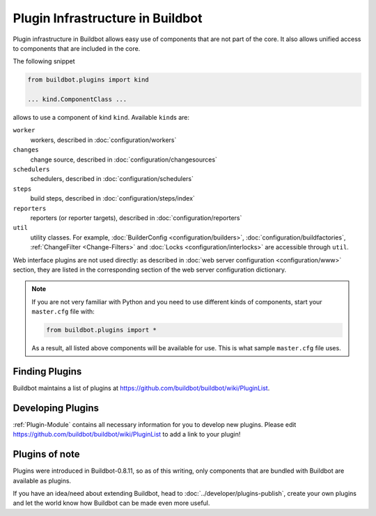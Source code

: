 .. _Plugins:

=================================
Plugin Infrastructure in Buildbot
=================================

.. versionadded:: 0.8.11

Plugin infrastructure in Buildbot allows easy use of components that are not part of the core.
It also allows unified access to components that are included in the core.

The following snippet

.. code-block:: python

    from buildbot.plugins import kind

    ... kind.ComponentClass ...

allows to use a component of kind ``kind``.
Available ``kind``\s are:

``worker``
    workers, described in :doc:`configuration/workers`

``changes``
    change source, described in :doc:`configuration/changesources`

``schedulers``
    schedulers, described in :doc:`configuration/schedulers`

``steps``
    build steps, described in :doc:`configuration/steps/index`

``reporters``
    reporters (or reporter targets), described in :doc:`configuration/reporters`

``util``
    utility classes.
    For example, :doc:`BuilderConfig <configuration/builders>`, :doc:`configuration/buildfactories`, :ref:`ChangeFilter <Change-Filters>` and :doc:`Locks <configuration/interlocks>` are accessible through ``util``.

Web interface plugins are not used directly: as described in :doc:`web server configuration <configuration/www>` section, they are listed in the corresponding section of the web server configuration dictionary.

.. note::

    If you are not very familiar with Python and you need to use different kinds of components, start your ``master.cfg`` file with:

    .. code-block:: python

        from buildbot.plugins import *

    As a result, all listed above components will be available for use.
    This is what sample ``master.cfg`` file uses.

Finding Plugins
===============

Buildbot maintains a list of plugins at https://github.com/buildbot/buildbot/wiki/PluginList.

Developing Plugins
==================

:ref:`Plugin-Module` contains all necessary information for you to develop new plugins.
Please edit https://github.com/buildbot/buildbot/wiki/PluginList to add a link to your plugin!

Plugins of note
===============

Plugins were introduced in Buildbot-0.8.11, so as of this writing, only components that are bundled with Buildbot are available as plugins.

If you have an idea/need about extending Buildbot, head to :doc:`../developer/plugins-publish`, create your own plugins and let the world know how Buildbot can be made even more useful.
